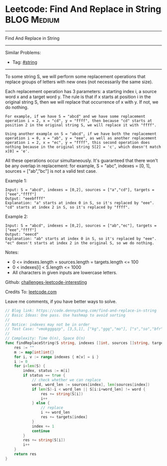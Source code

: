 * Leetcode: Find And Replace in String                          :BLOG:Medium:
#+STARTUP: showeverything
#+OPTIONS: toc:nil \n:t ^:nil creator:nil d:nil
:PROPERTIES:
:type:     string
:END:
---------------------------------------------------------------------
Find And Replace in String
---------------------------------------------------------------------
Similar Problems:
- Tag: [[https://code.dennyzhang.com/tag/string][#string]]
---------------------------------------------------------------------

To some string S, we will perform some replacement operations that replace groups of letters with new ones (not necessarily the same size).

Each replacement operation has 3 parameters: a starting index i, a source word x and a target word y.  The rule is that if x starts at position i in the original string S, then we will replace that occurrence of x with y.  If not, we do nothing.

#+BEGIN_EXAMPLE
For example, if we have S = "abcd" and we have some replacement operation i = 2, x = "cd", y = "ffff", then because "cd" starts at position 2 in the original string S, we will replace it with "ffff".
#+END_EXAMPLE

#+BEGIN_EXAMPLE
Using another example on S = "abcd", if we have both the replacement operation i = 0, x = "ab", y = "eee", as well as another replacement operation i = 2, x = "ec", y = "ffff", this second operation does nothing because in the original string S[2] = 'c', which doesn't match x[0] = 'e'.
#+END_EXAMPLE

All these operations occur simultaneously.  It's guaranteed that there won't be any overlap in replacement: for example, S = "abc", indexes = [0, 1], sources = ["ab","bc"] is not a valid test case.

Example 1:
#+BEGIN_EXAMPLE
Input: S = "abcd", indexes = [0,2], sources = ["a","cd"], targets = ["eee","ffff"]
Output: "eeebffff"
Explanation: "a" starts at index 0 in S, so it's replaced by "eee".
"cd" starts at index 2 in S, so it's replaced by "ffff".
#+END_EXAMPLE

Example 2:
#+BEGIN_EXAMPLE
Input: S = "abcd", indexes = [0,2], sources = ["ab","ec"], targets = ["eee","ffff"]
Output: "eeecd"
Explanation: "ab" starts at index 0 in S, so it's replaced by "eee". 
"ec" doesn't starts at index 2 in the original S, so we do nothing.
#+END_EXAMPLE

Notes:

- 0 <= indexes.length = sources.length = targets.length <= 100
- 0 < indexes[i] < S.length <= 1000
- All characters in given inputs are lowercase letters.

Github: [[url-external:https://github.com/DennyZhang/challenges-leetcode-interesting/tree/master/find-and-replace-in-string][challenges-leetcode-interesting]]

Credits To: [[url-external:https://leetcode.com/problems/find-and-replace-in-string/description/][leetcode.com]]

Leave me comments, if you have better ways to solve.

#+BEGIN_SRC go
// Blog link: https://code.dennyzhang.com/find-and-replace-in-string
// Basic Ideas: One pass. Use hashmap to avoid sorting
//
// Notice: indexes may not be in order
// Test Case: "vmokgggqzp", [3,5,1], ["kg","ggq","mo"], ["s","so","bfr"]
//
// Complexity: Time O(n), Space O(n)
func findReplaceString(S string, indexes []int, sources []string, targets []string) string {
    res := ""
    m := map[int]int{}
    for i, v := range indexes { m[v] = i }
    i := 0
    for i<len(S) {
        index, status := m[i]
        if status == true {
            // check whether we can replace
            word, word_len := sources[index], len(sources[index])
            if len(S)-i < word_len || S[i:i+word_len] != word {
                res += string(S[i])
                i++
            } else {
                // replace
                i += word_len
                res += targets[index]
            }
            index += 1
            continue
        }
        res += string(S[i])
        i++
    }
    return res
}
#+END_SRC
